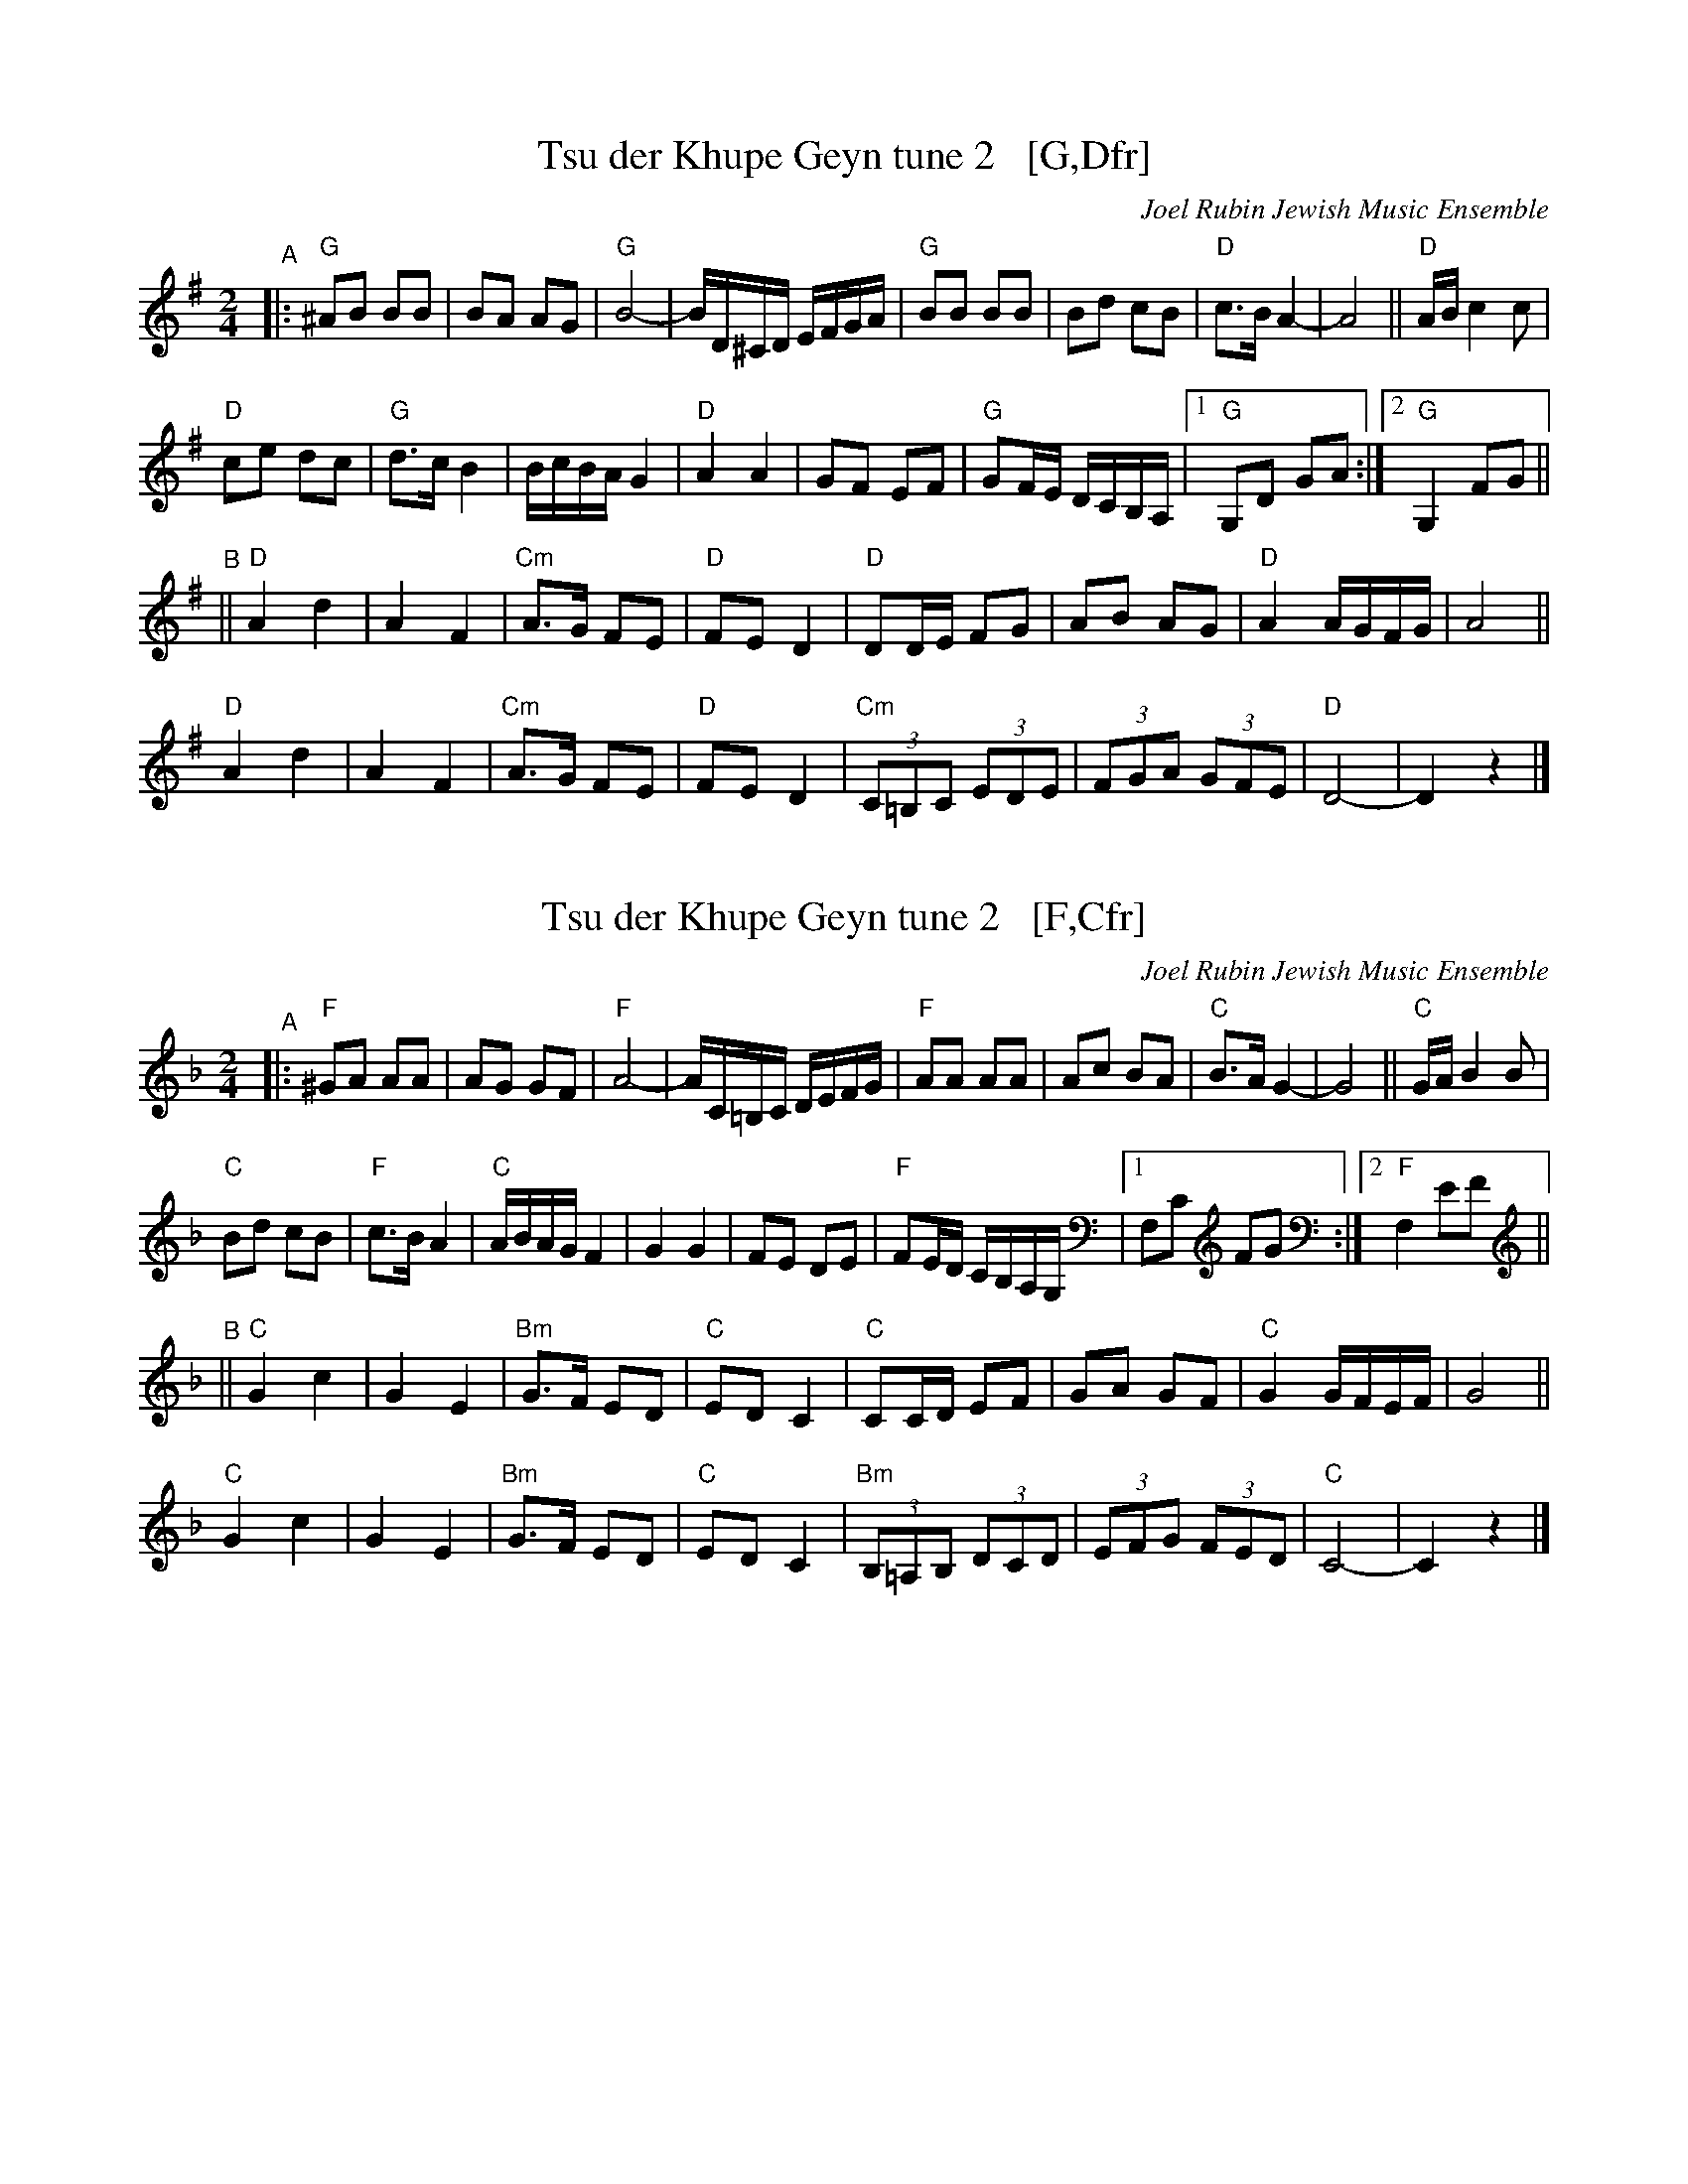 
X: 1
T: Tsu der Khupe Geyn tune 2   [G,Dfr]
O: Joel Rubin Jewish Music Ensemble
%P: G major, D freygish:
S: email from Steve Rauch
D: Beregovski's Khasene
Z: 2020 Steve Rauch
Z: 2020 John Chambers <jc:trillian.mit.edu>
M: 2/4
L: 1/16
K: G
"^A"|:\
"G"^A2B2 B2B2 |  B2A2 A2G2 | "G"B8- | BD^CD EFGA |\
"G"B2B2 B2B2 |  B2d2 c2B2 | "D"c3B A4- | A8 || "D"AB c4 c2 |
"D"c2e2 d2c2 | "G"d3c B4  | BcBA G4 | "D"A4 A4 |\
   G2F2 E2F2 | "G"G2FE DCB,A, |1 "G"G,2D2 G2A2 :|2 "G"G,4 F2G2 ||
K: _B_e^F	% Dphr
"^B"||\
"D"A4 d4 | A4 F4 | "Cm"A3G F2E2 | "D"F2E2 D4 |\
"D"D2DE F2G2 | A2B2 A2G2 | "D"A4 AGFG | A8 ||
"D"A4 d4 | A4 F4 | "Cm"A3G F2E2 | "D"F2E2 D4 |\
"Cm"(3C2=B,2C2 (3E2D2E2 | (3F2G2A2 (3G2F2E2 | "D"D8- | D4 z4 |]


X: 2
T: Tsu der Khupe Geyn tune 2   [F,Cfr]
O: Joel Rubin Jewish Music Ensemble
%P: F major, C freygish:
S: email from Steve Rauch
D: Beregovski's Khasene
Z: 2020 Steve Rauch
Z: 2020 John Chambers <jc:trillian.mit.edu>
M: 2/4
L: 1/16
K: F
"^A"|:\
"F"^G2A2 A2A2 |  A2G2 G2F2 | "F"A8- | AC=B,C DEFG |\
"F"A2A2 A2A2 |  A2c2 B2A2 | "C"B3A G4- | G8 || "C"GA B4 B2 |
"C"B2d2 c2B2 | "F"c3B A4  | "C"ABAG F4 | G4 G4 |\
   F2E2 D2E2 | "F"F2ED CB,A,G, |1 F,2C2 F2G2 :|2 "F"F,4 E2F2 ||
K: _B=E_A_D	% Cphr
"^B"||\
"C"G4 c4 | G4 E4 | "Bm"G3F E2D2 | "C"E2D2 C4 |\
"C"C2CD E2F2 | G2A2 G2F2 | "C"G4 GFEF | G8 ||
"C"G4 c4 | G4 E4 | "Bm"G3F E2D2 | "C"E2D2 C4 |\
"Bm"(3B,2=A,2B,2 (3D2C2D2 | (3E2F2G2 (3F2E2D2 | "C"C8- | C4 z4 |]
